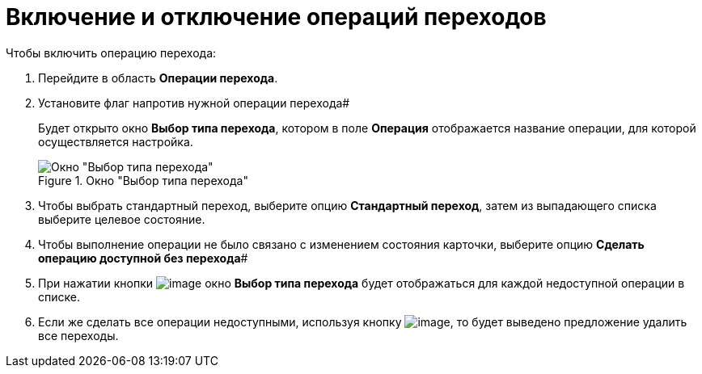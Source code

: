 = Включение и отключение операций переходов

.Чтобы включить операцию перехода:
. Перейдите в область *Операции перехода*.
. Установите флаг напротив нужной операции перехода#
+
Будет открыто окно *Выбор типа перехода*, котором в поле *Операция* отображается название операции, для которой осуществляется настройка.
+
.Окно "Выбор типа перехода"
image::state_Transition_select_type.png[Окно "Выбор типа перехода"]
+
. Чтобы выбрать стандартный переход, выберите опцию *Стандартный переход*, затем из выпадающего списка выберите целевое состояние.
. Чтобы выполнение операции не было связано с изменением состояния карточки, выберите опцию *Сделать операцию доступной без перехода*#
. При нажатии кнопки image:buttons/state_square_check.png[image] окно *Выбор типа перехода* будет отображаться для каждой недоступной операции в списке.
. Если же сделать все операции недоступными, используя кнопку image:buttons/state_square_empty.png[image], то будет выведено предложение удалить все переходы.

